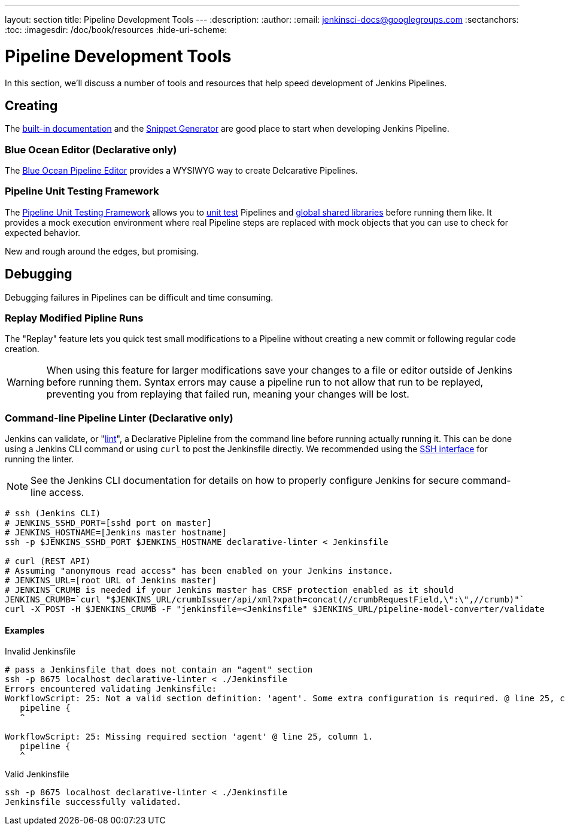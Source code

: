 ---
layout: section
title: Pipeline Development Tools
---
:description:
:author:
:email: jenkinsci-docs@googlegroups.com
:sectanchors:
:toc:
:imagesdir: /doc/book/resources
:hide-uri-scheme:

= Pipeline Development Tools

In this section, we'll discuss  a number of tools and resources
that help speed development of Jenkins Pipelines.

== Creating

The
<<getting-started#built-in-documentation, built-in documentation>> and the
<<getting-started#snippet-generator, Snippet Generator>>
are good place to start when developing Jenkins Pipeline.

=== Blue Ocean Editor (Declarative only)

The
<<../blueocean/pipeline-editor#, Blue Ocean Pipeline Editor>> provides a WYSIWYG
way to create Delcarative Pipelines.

=== Pipeline Unit Testing Framework

The link:https://github.com/lesfurets/JenkinsPipelineUnit[Pipeline Unit Testing Framework]
allows you to
link:https://en.wikipedia.org/wiki/Unit_testing[unit test]
Pipelines and <<shared-libraries, global shared libraries>>
before running them like.   It provides a mock execution environment where real
Pipeline steps are replaced with mock objects that you can use to check for expected
behavior.

New and rough around the edges, but promising.


== Debugging

Debugging failures in Pipelines can be difficult and time consuming.

=== Replay Modified Pipline Runs

The "Replay" feature lets you quick test small modifications to a Pipeline
without creating a new commit or following regular code creation.

[WARNING]
====
When using this feature for larger modifications save your changes
to a file or editor outside of Jenkins before running them.
Syntax errors may cause a pipeline run to not allow that run to be replayed,
preventing you from replaying that failed run, meaning your changes will be lost.
====

=== Command-line Pipeline Linter (Declarative only)

Jenkins can validate, or
"link:https://en.wikipedia.org/wiki/Lint_(software)[lint]",
a Declarative Pipleline from the command line before running actually running it.
This can be done using a Jenkins CLI command or using `curl` to post the Jenkinsfile directly.
We recommended using the
link:https://wiki.jenkins-ci.org/display/JENKINS/Jenkins+SSH[SSH interface]
for running the linter.

NOTE: See the Jenkins CLI documentation for details on how to properly configure
Jenkins for secure command-line access.

// link:https://www.owasp.org/index.php/Cross-Site_Request_Forgery_(CSRF)[CRSF] protection

[source,bash]
----
# ssh (Jenkins CLI)
# JENKINS_SSHD_PORT=[sshd port on master]
# JENKINS_HOSTNAME=[Jenkins master hostname]
ssh -p $JENKINS_SSHD_PORT $JENKINS_HOSTNAME declarative-linter < Jenkinsfile

# curl (REST API)
# Assuming "anonymous read access" has been enabled on your Jenkins instance.
# JENKINS_URL=[root URL of Jenkins master]
# JENKINS_CRUMB is needed if your Jenkins master has CRSF protection enabled as it should
JENKINS_CRUMB=`curl "$JENKINS_URL/crumbIssuer/api/xml?xpath=concat(//crumbRequestField,\":\",//crumb)"`
curl -X POST -H $JENKINS_CRUMB -F "jenkinsfile=<Jenkinsfile" $JENKINS_URL/pipeline-model-converter/validate
----

==== Examples

.Invalid Jenkinsfile
[source,bash]
----
# pass a Jenkinsfile that does not contain an "agent" section
ssh -p 8675 localhost declarative-linter < ./Jenkinsfile
Errors encountered validating Jenkinsfile:
WorkflowScript: 25: Not a valid section definition: 'agent'. Some extra configuration is required. @ line 25, column 1.
   pipeline {
   ^

WorkflowScript: 25: Missing required section 'agent' @ line 25, column 1.
   pipeline {
   ^
----

.Valid Jenkinsfile
[source,bash]
----
ssh -p 8675 localhost declarative-linter < ./Jenkinsfile
Jenkinsfile successfully validated.
----
